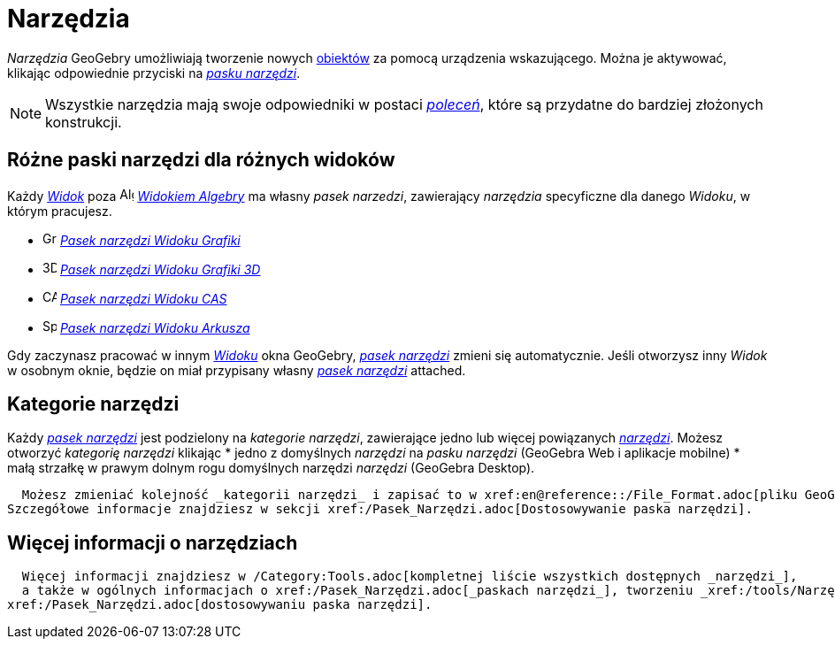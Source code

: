 = Narzędzia
:page-en: Tools
ifdef::env-github[:imagesdir: /en/modules/ROOT/assets/images]

_Narzędzia_ GeoGebry umożliwiają tworzenie nowych xref:/Obiekty.adoc[obiektów] za pomocą urządzenia wskazującego. 
Można je aktywować, klikając odpowiednie przyciski na _xref:/Pasek_Narzędzi.adoc[pasku narzędzi]_.

[NOTE]
====

Wszystkie narzędzia mają swoje odpowiedniki w postaci xref:Polecenia.adoc[_poleceń_], które są przydatne do bardziej złożonych konstrukcji.

====

== Różne paski narzędzi dla różnych widoków

Każdy xref:/Podstawowe_widoki.adoc[_Widok_] poza image:16px-Menu_view_algebra.svg.png[Algebra View,title="Algebra View",width=16,height=16] 
_xref:/Widok_Algebry.adoc[Widokiem Algebry]_ ma własny _pasek narzedzi_, zawierający _narzędzia_ specyficzne dla danego _Widoku_, w którym pracujesz.

* image:16px-Menu_view_graphics.svg.png[Graphics Tools,title="Graphics Tools",width=16,height=16]
xref:/tools/Narzędzia_Widoku_Grafiki.adoc[_Pasek narzędzi Widoku Grafiki_]
* image:16px-Perspectives_algebra_3Dgraphics.svg.png[3D Graphics Tools,title="3D Graphics Tools",width=16,height=16]
  xref:/tools/Narzędzia_Widoku_3D.adoc[_Pasek narzędzi Widoku Grafiki 3D_]
  * image:16px-Menu_view_cas.svg.png[CAS Tools,title="CAS Tools",width=16,height=16] xref:/tools/Narzędzia_Widoku_CAS.adoc[_Pasek narzędzi Widoku CAS_]
* image:16px-Menu_view_spreadsheet.svg.png[Spreadsheet Tools,title="Spreadsheet Tools",width=16,height=16]
  xref:/tools/Narzędzia_Widoku_Arkusza.adoc[_Pasek narzędzi Widoku Arkusza_]

Gdy zaczynasz pracować w innym xref:/Podstawowe_widoki.adoc[_Widoku_] okna GeoGebry, _xref:/Pasek_Narzędzi.adoc[pasek narzędzi]_
zmieni się automatycznie. Jeśli otworzysz inny _Widok_ w osobnym oknie, będzie on miał przypisany własny _xref:/Pasek_Narzędzi.adoc[pasek narzędzi]_
attached.

== Kategorie narzędzi

Każdy _xref:/Pasek_Narzędzi.adoc[pasek narzędzi]_ jest podzielony na _kategorie narzędzi_, zawierające jedno lub więcej powiązanych 
xref:/Narzędzia.adoc[_narzędzi_]. Możesz otworzyć _kategorię narzędzi_ klikając
* jedno z domyślnych _narzędzi_ na _pasku narzędzi_ (GeoGebra Web i aplikacje mobilne)
* małą strzałkę w prawym dolnym rogu domyślnych narzędzi _narzędzi_ (GeoGebra Desktop).

  Możesz zmieniać kolejność _kategorii narzędzi_ i zapisać to w xref:en@reference::/File_Format.adoc[pliku GeoGebry (*.ggb)].
Szczegółowe informacje znajdziesz w sekcji xref:/Pasek_Narzędzi.adoc[Dostosowywanie paska narzędzi].

== Więcej informacji o narzędziach

  Więcej informacji znajdziesz w /Category:Tools.adoc[kompletnej liście wszystkich dostępnych _narzędzi_], 
  a także w ogólnych informacjach o xref:/Pasek_Narzędzi.adoc[_paskach narzędzi_], tworzeniu _xref:/tools/Narzędzia_niestandardowe.adoc[narzędzi niestandardowych]_ i
xref:/Pasek_Narzędzi.adoc[dostosowywaniu paska narzędzi].
